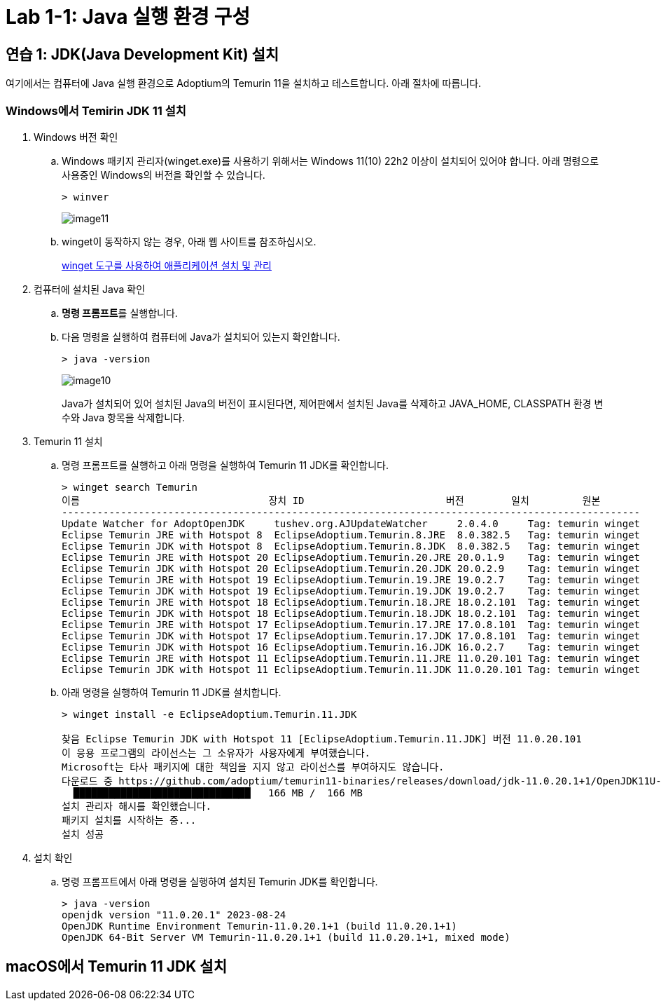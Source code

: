 = Lab 1-1: Java 실행 환경 구성

== 연습 1: JDK(Java Development Kit) 설치

여기에서는 컴퓨터에 Java 실행 환경으로 Adoptium의 Temurin 11을 설치하고 테스트합니다. 아래 절차에 따릅니다.

=== Windows에서 Temirin JDK 11 설치

. Windows 버전 확인
.. Windows 패키지 관리자(winget.exe)를 사용하기 위해서는 Windows 11(10) 22h2 이상이 설치되어 있어야 합니다. 아래 명령으로 사용중인 Windows의 버전을 확인할 수 있습니다.
+
----
> winver
----
+ 
image:../images/image11.png[]
+
.. winget이 동작하지 않는 경우, 아래 웹 사이트를 참조하십시오.
+
https://learn.microsoft.com/ko-kr/windows/package-manager/winget/#install-winget[winget 도구를 사용하여 애플리케이션 설치 및 관리]

. 컴퓨터에 설치된 Java 확인
..  **명령 프롬프트**를 실행합니다.
.. 다음 명령을 실행하여 컴퓨터에 Java가 설치되어 있는지 확인합니다.
+
----
> java -version
----
+
image:../images/image10.png[]
+
Java가 설치되어 있어 설치된 Java의 버전이 표시된다면, 제어판에서 설치된 Java를 삭제하고 JAVA_HOME, CLASSPATH 환경 변수와 Java 항목을 삭제합니다.
+
. Temurin 11 설치
.. 명령 프롬프트를 실행하고 아래 명령을 실행하여 Temurin 11 JDK를 확인합니다.
+
----
> winget search Temurin
이름                                장치 ID                        버전        일치         원본
--------------------------------------------------------------------------------------------------
Update Watcher for AdoptOpenJDK     tushev.org.AJUpdateWatcher     2.0.4.0     Tag: temurin winget
Eclipse Temurin JRE with Hotspot 8  EclipseAdoptium.Temurin.8.JRE  8.0.382.5   Tag: temurin winget
Eclipse Temurin JDK with Hotspot 8  EclipseAdoptium.Temurin.8.JDK  8.0.382.5   Tag: temurin winget
Eclipse Temurin JRE with Hotspot 20 EclipseAdoptium.Temurin.20.JRE 20.0.1.9    Tag: temurin winget
Eclipse Temurin JDK with Hotspot 20 EclipseAdoptium.Temurin.20.JDK 20.0.2.9    Tag: temurin winget
Eclipse Temurin JRE with Hotspot 19 EclipseAdoptium.Temurin.19.JRE 19.0.2.7    Tag: temurin winget
Eclipse Temurin JDK with Hotspot 19 EclipseAdoptium.Temurin.19.JDK 19.0.2.7    Tag: temurin winget
Eclipse Temurin JRE with Hotspot 18 EclipseAdoptium.Temurin.18.JRE 18.0.2.101  Tag: temurin winget
Eclipse Temurin JDK with Hotspot 18 EclipseAdoptium.Temurin.18.JDK 18.0.2.101  Tag: temurin winget
Eclipse Temurin JRE with Hotspot 17 EclipseAdoptium.Temurin.17.JRE 17.0.8.101  Tag: temurin winget
Eclipse Temurin JDK with Hotspot 17 EclipseAdoptium.Temurin.17.JDK 17.0.8.101  Tag: temurin winget
Eclipse Temurin JDK with Hotspot 16 EclipseAdoptium.Temurin.16.JDK 16.0.2.7    Tag: temurin winget
Eclipse Temurin JRE with Hotspot 11 EclipseAdoptium.Temurin.11.JRE 11.0.20.101 Tag: temurin winget
Eclipse Temurin JDK with Hotspot 11 EclipseAdoptium.Temurin.11.JDK 11.0.20.101 Tag: temurin winget
----
+
.. 아래 명령을 실행하여 Temurin 11 JDK를 설치합니다.
+
----
> winget install -e EclipseAdoptium.Temurin.11.JDK

찾음 Eclipse Temurin JDK with Hotspot 11 [EclipseAdoptium.Temurin.11.JDK] 버전 11.0.20.101
이 응용 프로그램의 라이선스는 그 소유자가 사용자에게 부여했습니다.
Microsoft는 타사 패키지에 대한 책임을 지지 않고 라이선스를 부여하지도 않습니다.
다운로드 중 https://github.com/adoptium/temurin11-binaries/releases/download/jdk-11.0.20.1+1/OpenJDK11U-jdk_x64_windows_hotspot_11.0.20.1_1.msi
  ██████████████████████████████   166 MB /  166 MB
설치 관리자 해시를 확인했습니다.
패키지 설치를 시작하는 중...
설치 성공
----
+
. 설치 확인
.. 명령 프롬프트에서 아래 명령을 실행하여 설치된 Temurin JDK를 확인합니다.
+
----
> java -version
openjdk version "11.0.20.1" 2023-08-24
OpenJDK Runtime Environment Temurin-11.0.20.1+1 (build 11.0.20.1+1)
OpenJDK 64-Bit Server VM Temurin-11.0.20.1+1 (build 11.0.20.1+1, mixed mode)
----

== macOS에서 Temurin 11 JDK 설치


